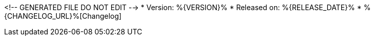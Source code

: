 <!-- GENERATED FILE DO NOT EDIT -->
* Version: %{VERSION}%
* Released on: %{RELEASE_DATE}%
* %{CHANGELOG_URL}%[Changelog]

